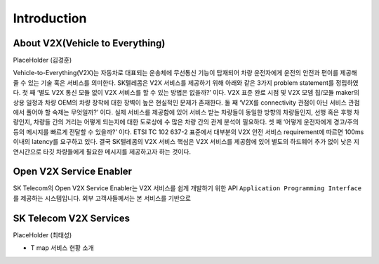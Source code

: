 Introduction
=======================================

About V2X(Vehicle to Everything)
--------------------------------

PlaceHolder (김경훈)

Vehicle-to-Everything(V2X)는 자동차로 대표되는 운송체에 무선통신 기능이 탑재되어 차량 운전자에게 운전의 안전과 편이를 제공해 줄 수 있는 기술 혹은 서비스를 의미한다. SK텔레콤은 V2X 서비스를 제공하기 위해 아래와 같은 3가지 problem statement를 정립하였다. 첫 째 ‘별도 V2X 통신 모듈 없이 V2X 서비스를 할 수 있는 방법은 없을까?’ 이다. V2X 표준 완료 시점 및 V2X 모뎀 칩/모듈 maker의 상용 일정과 차량 OEM의 차량 장착에 대한 장벽이 높은 현실적인 문제가 존재한다. 둘 째 ‘V2X를 connectivity 관점이 아닌 서비스 관점에서 풀어야 할 숙제는 무엇일까?’ 이다. 실제 서비스를 제공함에 있어 서비스 받는 차량들이 동일한 방향의 차량들인지, 선행 혹은 후행 차량인지, 차량들 간의 거리는 어떻게 되는지에 대한 도로상에 수 많은 차량 간의 관계 분석이 필요하다. 셋 째 ‘어떻게 운전자에게 경고/주의 등의 메시지를 빠르게 전달할 수 있을까?’ 이다. ETSI TC 102 637-2 표준에서 대부분의 V2X 안전 서비스 requirement에 따르면 100ms 이내의 latency를 요구하고 있다. 결국 SK텔레콤의 V2X 서비스 핵심은 V2X 서비스를 제공함에 있어 별도의 하드웨어 추가 없이 낮은 지연시간으로 타깃 차량들에게 필요한 메시지를 제공하고자 하는 것이다.


Open V2X Service Enabler
------------------------

SK Telecom의 Open V2X Service Enabler는 V2X 서비스를 쉽게 개발하기 위한 API ``Application Programming Interface`` 를 제공하는 시스템입니다.
외부 고객사들께서는 본 서비스를 기반으로 


SK Telecom V2X Services
-----------------------

PlaceHolder (최태성)

- T map 서비스 현황 소개
